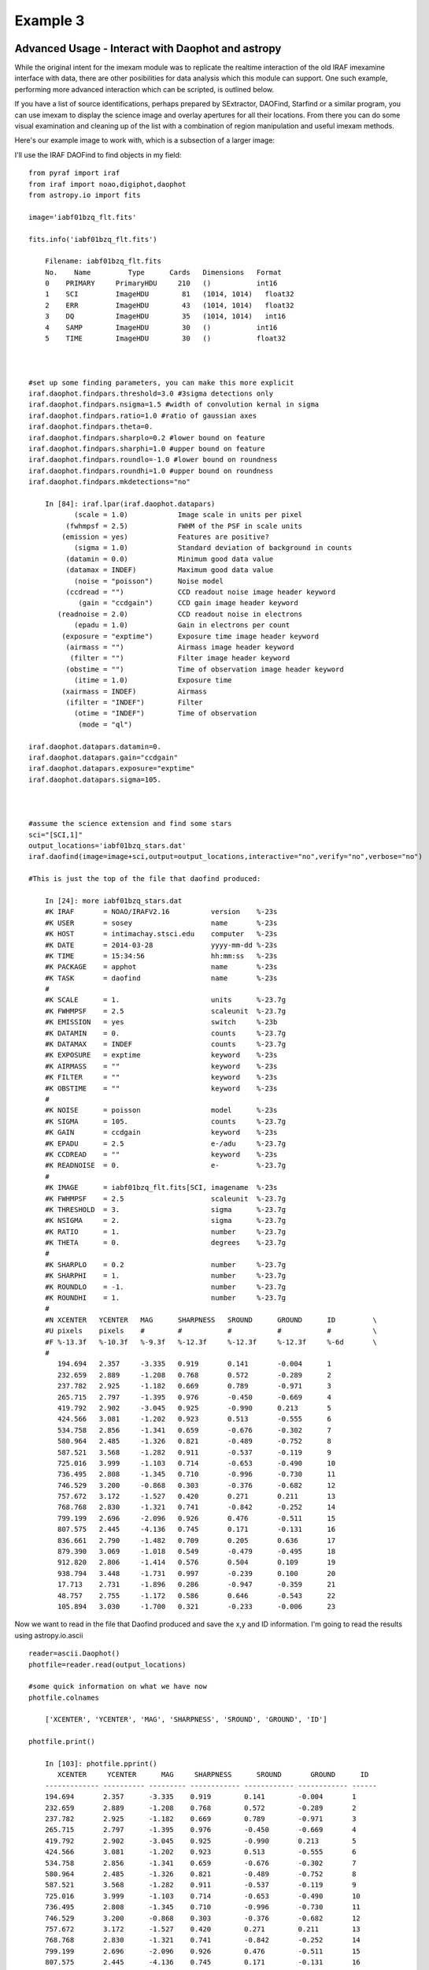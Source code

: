 Example 3
=========

Advanced Usage - Interact with Daophot and astropy
--------------------------------------------------
While the original intent for the imexam module was to replicate the realtime interaction of the old IRAF imexamine interface with data, there are other posibilities for data analysis which this module can support.
One such example, performing more advanced interaction which can be scripted, is outlined below. 

If you have  a  list of source identifications, perhaps prepared by SExtractor, DAOFind, Starfind or a similar program, you can use imexam to display the science image and overlay apertures for all their locations. From there you can do some visual examination and cleaning up of the list with a combination of region manipulation and useful imexam methods.

Here's our example image to work with, which is a subsection of a larger image:

.. image:: photometry_subsection.png
    :height: 400
    :width: 600
    :alt: subsection of image being examined



I'll use the IRAF DAOFind to find objects in my field:

::


    from pyraf import iraf
    from iraf import noao,digiphot,daophot
    from astropy.io import fits
    
    image='iabf01bzq_flt.fits'
    
    fits.info('iabf01bzq_flt.fits')
    
        Filename: iabf01bzq_flt.fits
        No.    Name         Type      Cards   Dimensions   Format
        0    PRIMARY     PrimaryHDU     210   ()           int16   
        1    SCI         ImageHDU        81   (1014, 1014)   float32   
        2    ERR         ImageHDU        43   (1014, 1014)   float32   
        3    DQ          ImageHDU        35   (1014, 1014)   int16   
        4    SAMP        ImageHDU        30   ()           int16   
        5    TIME        ImageHDU        30   ()           float32   


    
    #set up some finding parameters, you can make this more explicit
    iraf.daophot.findpars.threshold=3.0 #3sigma detections only
    iraf.daophot.findpars.nsigma=1.5 #width of convolution kernal in sigma
    iraf.daophot.findpars.ratio=1.0 #ratio of gaussian axes
    iraf.daophot.findpars.theta=0.
    iraf.daophot.findpars.sharplo=0.2 #lower bound on feature
    iraf.daophot.findpars.sharphi=1.0 #upper bound on feature
    iraf.daophot.findpars.roundlo=-1.0 #lower bound on roundness
    iraf.daophot.findpars.roundhi=1.0 #upper bound on roundness
    iraf.daophot.findpars.mkdetections="no"
    
        In [84]: iraf.lpar(iraf.daophot.datapars)
               (scale = 1.0)            Image scale in units per pixel
             (fwhmpsf = 2.5)            FWHM of the PSF in scale units
            (emission = yes)            Features are positive?
               (sigma = 1.0)            Standard deviation of background in counts
             (datamin = 0.0)            Minimum good data value
             (datamax = INDEF)          Maximum good data value
               (noise = "poisson")      Noise model
             (ccdread = "")             CCD readout noise image header keyword
                (gain = "ccdgain")      CCD gain image header keyword
           (readnoise = 2.0)            CCD readout noise in electrons
               (epadu = 1.0)            Gain in electrons per count
            (exposure = "exptime")      Exposure time image header keyword
             (airmass = "")             Airmass image header keyword
              (filter = "")             Filter image header keyword
             (obstime = "")             Time of observation image header keyword
               (itime = 1.0)            Exposure time
            (xairmass = INDEF)          Airmass
             (ifilter = "INDEF")        Filter
               (otime = "INDEF")        Time of observation
                (mode = "ql")           
    
    iraf.daophot.datapars.datamin=0.
    iraf.daophot.datapars.gain="ccdgain"
    iraf.daophot.datapars.exposure="exptime"
    iraf.daophot.datapars.sigma=105.

    
    
    #assume the science extension and find some stars
    sci="[SCI,1]"
    output_locations='iabf01bzq_stars.dat'
    iraf.daofind(image=image+sci,output=output_locations,interactive="no",verify="no",verbose="no")

    #This is just the top of the file that daofind produced:
    
        In [24]: more iabf01bzq_stars.dat
        #K IRAF       = NOAO/IRAFV2.16          version    %-23s     
        #K USER       = sosey                   name       %-23s     
        #K HOST       = intimachay.stsci.edu    computer   %-23s     
        #K DATE       = 2014-03-28              yyyy-mm-dd %-23s     
        #K TIME       = 15:34:56                hh:mm:ss   %-23s     
        #K PACKAGE    = apphot                  name       %-23s     
        #K TASK       = daofind                 name       %-23s     
        #
        #K SCALE      = 1.                      units      %-23.7g   
        #K FWHMPSF    = 2.5                     scaleunit  %-23.7g   
        #K EMISSION   = yes                     switch     %-23b     
        #K DATAMIN    = 0.                      counts     %-23.7g   
        #K DATAMAX    = INDEF                   counts     %-23.7g   
        #K EXPOSURE   = exptime                 keyword    %-23s     
        #K AIRMASS    = ""                      keyword    %-23s     
        #K FILTER     = ""                      keyword    %-23s     
        #K OBSTIME    = ""                      keyword    %-23s     
        #
        #K NOISE      = poisson                 model      %-23s     
        #K SIGMA      = 105.                    counts     %-23.7g   
        #K GAIN       = ccdgain                 keyword    %-23s     
        #K EPADU      = 2.5                     e-/adu     %-23.7g   
        #K CCDREAD    = ""                      keyword    %-23s     
        #K READNOISE  = 0.                      e-         %-23.7g   
        #
        #K IMAGE      = iabf01bzq_flt.fits[SCI, imagename  %-23s     
        #K FWHMPSF    = 2.5                     scaleunit  %-23.7g   
        #K THRESHOLD  = 3.                      sigma      %-23.7g   
        #K NSIGMA     = 2.                      sigma      %-23.7g   
        #K RATIO      = 1.                      number     %-23.7g   
        #K THETA      = 0.                      degrees    %-23.7g   
        #
        #K SHARPLO    = 0.2                     number     %-23.7g   
        #K SHARPHI    = 1.                      number     %-23.7g   
        #K ROUNDLO    = -1.                     number     %-23.7g   
        #K ROUNDHI    = 1.                      number     %-23.7g   
        #
        #N XCENTER   YCENTER   MAG      SHARPNESS   SROUND      GROUND      ID         \
        #U pixels    pixels    #        #           #           #           #          \
        #F %-13.3f   %-10.3f   %-9.3f   %-12.3f     %-12.3f     %-12.3f     %-6d       \
        #
           194.694   2.357     -3.335   0.919       0.141       -0.004      1     
           232.659   2.889     -1.208   0.768       0.572       -0.289      2     
           237.782   2.925     -1.182   0.669       0.789       -0.971      3     
           265.715   2.797     -1.395   0.976       -0.450      -0.669      4     
           419.792   2.902     -3.045   0.925       -0.990      0.213       5     
           424.566   3.081     -1.202   0.923       0.513       -0.555      6     
           534.758   2.856     -1.341   0.659       -0.676      -0.302      7     
           580.964   2.485     -1.326   0.821       -0.489      -0.752      8     
           587.521   3.568     -1.282   0.911       -0.537      -0.119      9     
           725.016   3.999     -1.103   0.714       -0.653      -0.490      10    
           736.495   2.808     -1.345   0.710       -0.996      -0.730      11    
           746.529   3.200     -0.868   0.303       -0.376      -0.682      12    
           757.672   3.172     -1.527   0.420       0.271       0.211       13    
           768.768   2.830     -1.321   0.741       -0.842      -0.252      14    
           799.199   2.696     -2.096   0.926       0.476       -0.511      15    
           807.575   2.445     -4.136   0.745       0.171       -0.131      16    
           836.661   2.790     -1.482   0.709       0.205       0.636       17    
           879.390   3.069     -1.018   0.549       -0.479      -0.495      18    
           912.820   2.806     -1.414   0.576       0.504       0.109       19    
           938.794   3.448     -1.731   0.997       -0.239      0.100       20    
           17.713    2.731     -1.896   0.286       -0.947      -0.359      21    
           48.757    2.755     -1.172   0.586       0.646       -0.543      22    
           105.894   3.030     -1.700   0.321       -0.233      -0.006      23    

Now we want to read in the file that Daofind produced and save the x,y and ID information.
I'm going to read the results using  astropy.io.ascii

::
    
    reader=ascii.Daophot()
    photfile=reader.read(output_locations)
    
    #some quick information on what we have now
    photfile.colnames
    
        ['XCENTER', 'YCENTER', 'MAG', 'SHARPNESS', 'SROUND', 'GROUND', 'ID']
    
    photfile.print()
    
        In [103]: photfile.pprint()
           XCENTER     YCENTER      MAG     SHARPNESS      SROUND       GROUND      ID  
        ------------- ---------- --------- ------------ ------------ ------------ ------
        194.694       2.357      -3.335    0.919        0.141        -0.004       1     
        232.659       2.889      -1.208    0.768        0.572        -0.289       2     
        237.782       2.925      -1.182    0.669        0.789        -0.971       3     
        265.715       2.797      -1.395    0.976        -0.450       -0.669       4     
        419.792       2.902      -3.045    0.925        -0.990       0.213        5     
        424.566       3.081      -1.202    0.923        0.513        -0.555       6     
        534.758       2.856      -1.341    0.659        -0.676       -0.302       7     
        580.964       2.485      -1.326    0.821        -0.489       -0.752       8     
        587.521       3.568      -1.282    0.911        -0.537       -0.119       9     
        725.016       3.999      -1.103    0.714        -0.653       -0.490       10    
        736.495       2.808      -1.345    0.710        -0.996       -0.730       11    
        746.529       3.200      -0.868    0.303        -0.376       -0.682       12    
        757.672       3.172      -1.527    0.420        0.271        0.211        13    
        768.768       2.830      -1.321    0.741        -0.842       -0.252       14    
        799.199       2.696      -2.096    0.926        0.476        -0.511       15    
        807.575       2.445      -4.136    0.745        0.171        -0.131       16    

                        
You can even pop this up in your web browser if that's a good format for you: photfile.show_in_browser(). 
imexam has several functions to help display regions on the DS9 window. Since we have this data loaded into memory, the one we will use here is mark_region_from_array().
Let's make an array that the method will accept, namely a list of tuples which contain the (x,y,comment) that we want marked to the display. It will also accept a single
tuple, or a string containing "x,y,comment".

::

    #lets make a list of our locations as a tuple of x,y,comment
    #we'll cut the list to a smaller area and only include those points whose mag is < -4.
    locations=list()
    for point in range(0,len(photfile['XCENTER']),1):
        if photfile['MAG'][point] < -4:
            locations.append((photfile['XCENTER'][point],photfile['YCENTER'][point],photfile['ID'][point]))

    #so the first item looks like:
    In [91]: locations[0]
    Out[91]: (807.57500000000005, 2.4449999999999998, 16)
   
    
Let's open up a DS9 window (if you haven't already) and display your image. This will let us display our source locations and play with them

::

    ds9=imexam.connect()
    ds9.load_fits('iabf01bzq_flt.fits')
    ds9.scale() #scale to DS9 zscale by default
    ds9.mark_region_from_array(locations)
    
    
    
.. image:: iab_locations.png
    :height: 400
    :width: 600
    :alt: subsection of image being examined

    
Now we can get rid of some of the stars by hand and save a new file of locations we like. I did this arbitrarily because I decided I didn't like stars in this part of space. Click on the regions you don't want and delete them from the screen. You can even add more regions of your own choosing.
    
    
.. image:: iab_badstars.png
    :height: 400
    :width: 600
    :alt: subsection of image being examined
    
    
Now you can save these new regions to a DS9 style region file, either through DS9 or imexam

::
    
    ds9.save_regions('badstars.reg')

    
Here is what the saved region file looks like, you can choose to import this file into any future DS9 display of the same image using the ds9.load_regions() method. You might also want to parse the file to save just the location and comment information in a separate text file.

::  
    
    
    In [7]: !head badstars.reg
    # Region file format: DS9 version 4.1
    # Filename: /Users/sosey/ssb/sosey/testme/iabf01bzq_flt.fits[SCI]
    global color=green dashlist=8 3 width=1 font="helvetica 10 normal roman" select=1 highlite=1 dash=0 fixed=0 edit=1 move=1 delete=1 include=1 source=1
    fk5
    circle(0:22:38.709,-72:02:50.58,0.677464")
    # text(0:22:39.097,-72:02:50.86) font="time 12 bold" text={ 16 }
    circle(0:22:36.340,-72:02:58.27,0.677464")
    # text(0:22:36.729,-72:02:58.55) font="time 12 bold" text={ 140 }
    circle(0:22:29.068,-72:03:20.78,0.677464")
    # text(0:22:29.457,-72:03:21.06) font="time 12 bold" text={ 225 }

                . . .
                
    # text(0:22:56.855,-72:04:23.16) font="time 12 bold" text={ 21985 }
    circle(0:22:42.791,-72:05:04.04,0.677464")
    # text(0:22:43.180,-72:05:04.32) font="time 12 bold" text={ 22002 }
    box(0:22:45.694,-72:04:19.19,14.593",13.1774",149.933) # color=red font="helvetica 16 normal roman" text={I DONT LIKE THE STARS HERE}

    
Advanced Usage II - Cycle through objects from a list
-----------------------------------------------------

This example will step through a list of object locations and center that object in the DS9 window with a narrow zoom so that you can examine it further (think about PSF profile creation options here..)


If you haven't already, start DS9 and load your image into the viewer. I'll assume that you started DS9 outside of imexam and will need to connect to the window first.

::

    import imexam
    imexam.list_active_ds9()
    
        DS9 1396283378.28 gs 82a7e75f:53892 sosey

    ds9=imexam.connect('82a7e75f:53892')
    
    #A little unsure this is the corrent window? Let's check by asking what image is loaded. The image I'm working with is iabf01bzq_flt.fits
    
    ds9.get_data_filename()
        
        '/Users/sosey/ssb/sosey/testme/iabf01bzq_flt.fits'  <-- notice it returned the full pathname to the file
        
    ds9.zoomtofit()  <-- let's zoom out  to see the whole image, incase just a small section was loaded
    
    
Read in your list of object locations, I'll use the same DAOphot targets from the previous example

::
    
    from astropy.io import ascii
    reader=ascii.Daophot()    
    output_locations='iabf01bzq_stars.dat'
    photfile=reader.read(output_locations)
    
    #make some cuts on the list
    
    locations=list()
    for point in range(0,len(photfile['XCENTER']),1):
        if photfile['MAG'][point] < -4:
            locations.append((photfile['XCENTER'][point],photfile['YCENTER'][point],photfile['ID'][point])) <-- appending tuple to the list
            
    

Take your list of locations and cycle through each one, displaying a zoomed in section on the DS9 window and starting imexam for each coordinate.
I'm just going to go through 10 or so random stars. You can set this up however you like, including using a keystroke as your stopping condition
in conjuection with the ds9.readcursor()

I'll also mark the object we're interested in on the display for reference

::

    ds9.zoom(8)
    for object in locations[100:110]:
        ds9.panto_image(object[0],object[1])
        ds9.mark_region_from_array(object)
        ds9.imexam()
            
        
            
            
    
